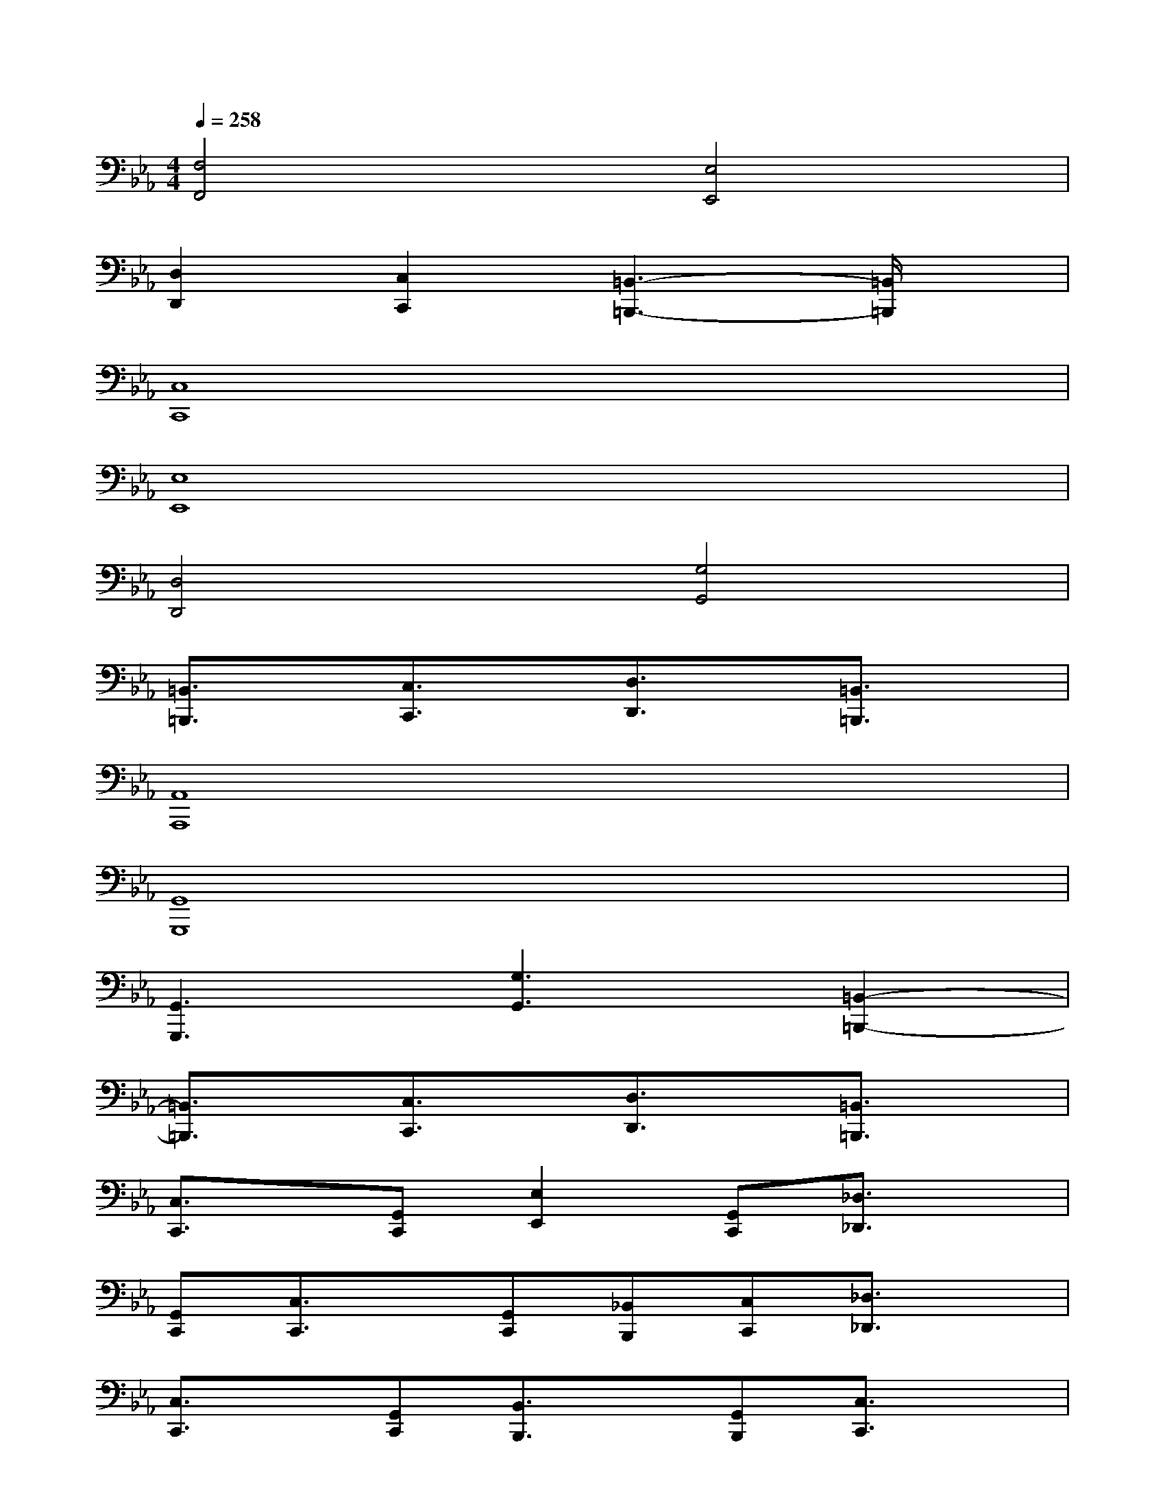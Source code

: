 X:1
T:
M:4/4
L:1/8
Q:1/4=258
K:Eb%3flats
V:1
[F,4F,,4][E,4E,,4]|
[D,2D,,2][C,2C,,2][=B,,3-=B,,,3-][=B,,/2=B,,,/2]x/2|
[C,8C,,8]|
[E,8E,,8]|
[D,4D,,4][G,4G,,4]|
[=B,,3/2=B,,,3/2]x/2[C,3/2C,,3/2]x/2[D,3/2D,,3/2]x/2[=B,,3/2=B,,,3/2]x/2|
[A,,8A,,,8]|
[G,,8G,,,8]|
[G,,3G,,,3][G,3G,,3][=B,,2-=B,,,2-]|
[=B,,3/2=B,,,3/2]x/2[C,3/2C,,3/2]x/2[D,3/2D,,3/2]x/2[=B,,3/2=B,,,3/2]x/2|
[C,3/2C,,3/2]x/2[G,,C,,][E,2E,,2][G,,C,,][_D,3/2_D,,3/2]x/2|
[G,,C,,][C,3/2C,,3/2]x/2[G,,C,,][_B,,B,,,][C,C,,][_D,3/2_D,,3/2]x/2|
[C,3/2C,,3/2]x/2[G,,C,,][B,,3/2B,,,3/2]x/2[G,,B,,,][C,3/2C,,3/2]x/2|
[G,,C,,][G,G,,][_G,4-_G,,4-][_G,3/2_G,,3/2]x/2|
[C,3/2C,,3/2]x/2[=G,,C,,][E,2E,,2][G,,C,,][_D,3/2_D,,3/2]x/2|
[G,,C,,][C,3/2C,,3/2]x/2[G,,C,,][B,,B,,,][C,C,,][_D,3/2_D,,3/2]x/2